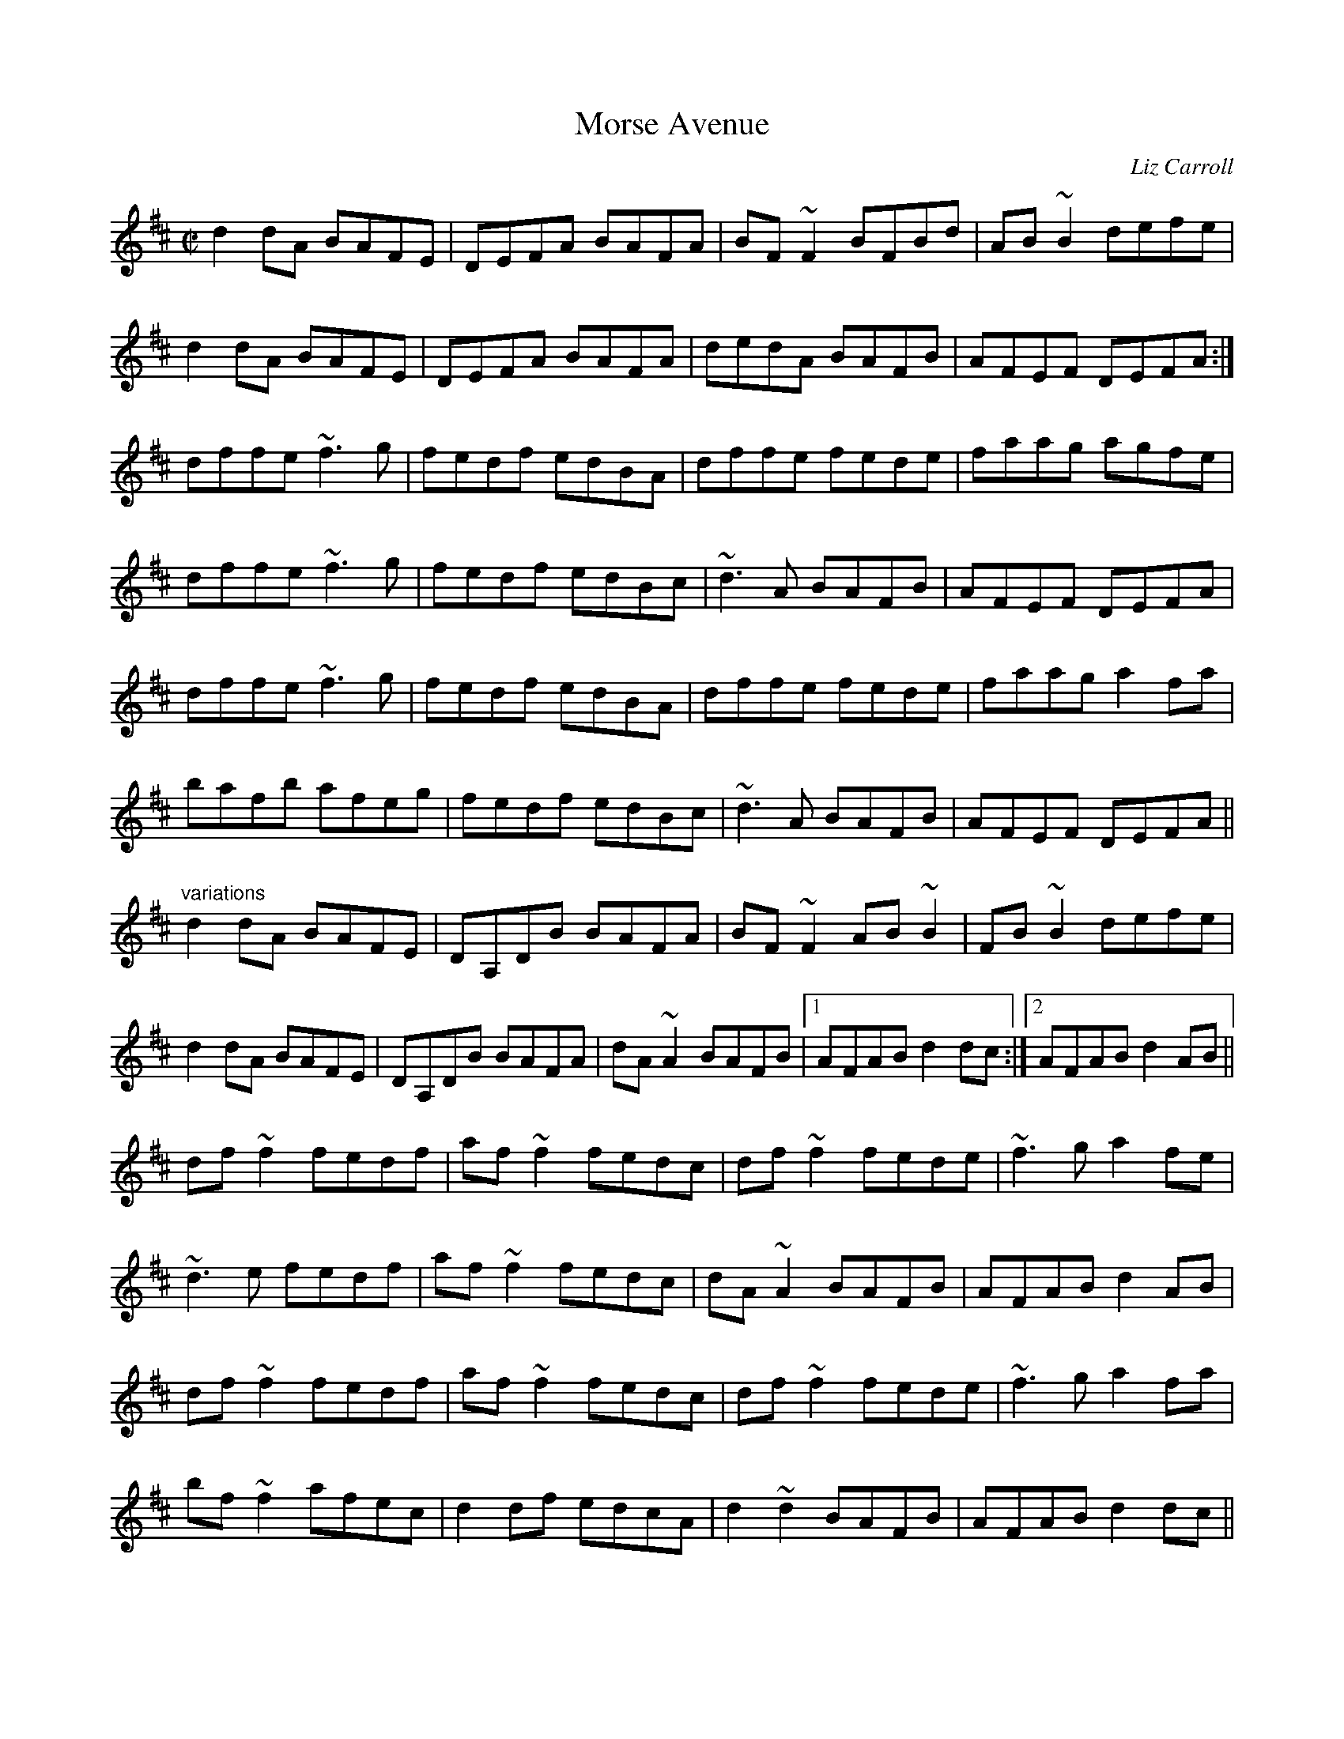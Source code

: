 X:1
T:Morse Avenue
C:Liz Carroll
R:reel
D:Nomos: I Won't Be Afraid Any More
D:Sean Smyth: The Blue Fiddle
Z:id:hn-reel-611
M:C|
K:D
d2dA BAFE|DEFA BAFA|BF~F2 BFBd|AB~B2 defe|
d2dA BAFE|DEFA BAFA|dedA BAFB|AFEF DEFA:|
dffe ~f3g|fedf edBA|dffe fede|faag agfe|
dffe ~f3g|fedf edBc|~d3A BAFB|AFEF DEFA|
dffe ~f3g|fedf edBA|dffe fede|faag a2fa|
bafb afeg|fedf edBc|~d3A BAFB|AFEF DEFA||
"variations"
d2dA BAFE|DA,DB BAFA|BF~F2 AB~B2|FB~B2 defe|
d2dA BAFE|DA,DB BAFA|dA~A2 BAFB|1 AFAB d2dc:|2 AFAB d2AB||
df~f2 fedf|af~f2 fedc|df~f2 fede|~f3g a2fe|
~d3e fedf|af~f2 fedc|dA~A2 BAFB|AFAB d2AB|
df~f2 fedf|af~f2 fedc|df~f2 fede|~f3g a2fa|
bf~f2 afec|d2df edcA|d2~d2 BAFB|AFAB d2dc||
